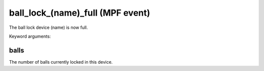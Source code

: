 ball_lock_(name)_full (MPF event)
=================================

The ball lock device (name) is now full.


Keyword arguments:

balls
~~~~~
The number of balls currently locked in this device.

